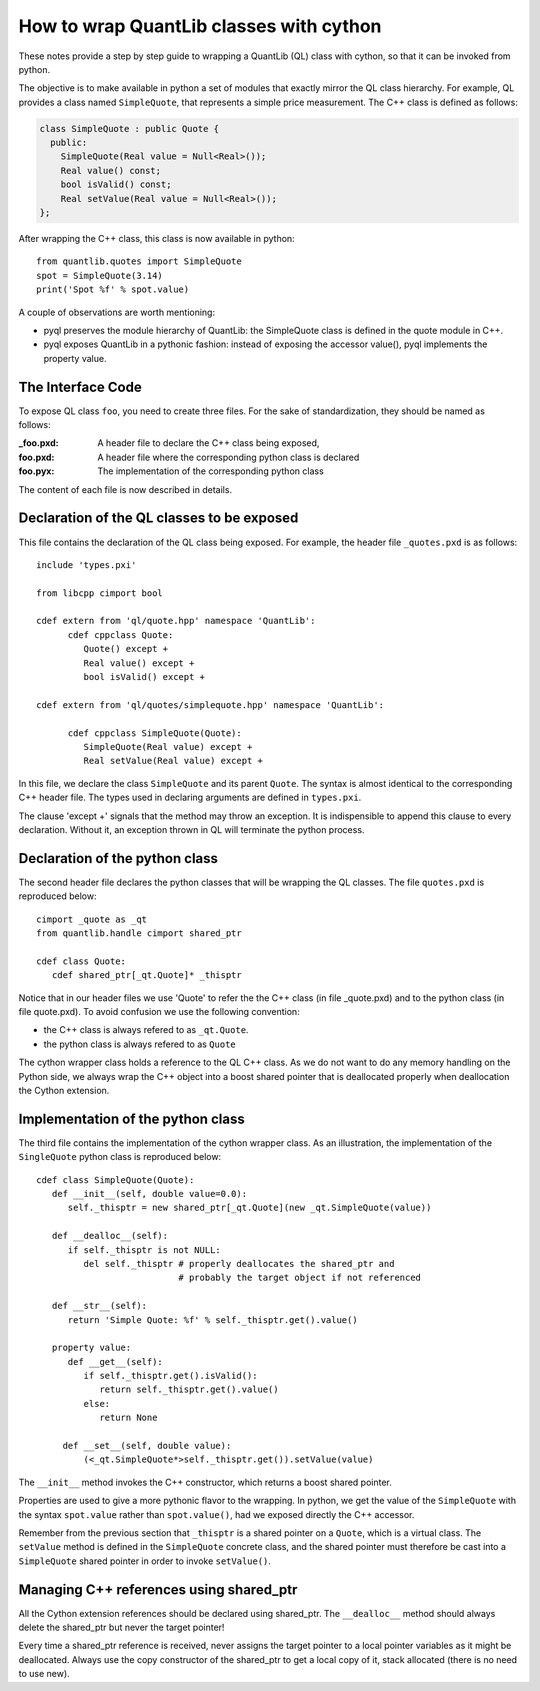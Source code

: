 How to wrap QuantLib classes with cython
========================================

These notes provide a step by step guide to wrapping a QuantLib (QL) class
with cython, so that it can be invoked from python.

The objective is to make available in python a set of modules that
exactly mirror the QL class hierarchy. For example, QL provides a
class named ``SimpleQuote``, that represents a simple price
measurement. The C++ class is defined as follows:

.. code-block:: c++

    class SimpleQuote : public Quote {
      public:
        SimpleQuote(Real value = Null<Real>());
        Real value() const;
        bool isValid() const;
        Real setValue(Real value = Null<Real>());
    };

After wrapping the C++ class, this class is now available in python::

   from quantlib.quotes import SimpleQuote
   spot = SimpleQuote(3.14)
   print('Spot %f' % spot.value)

A couple of observations are worth mentioning:

* pyql preserves the module hierarchy of QuantLib:
  the SimpleQuote class is defined in the quote module in C++.

* pyql exposes QuantLib in a pythonic fashion: instead of exposing the accessor value(),
  pyql implements the property value.


The Interface Code
------------------

To expose QL class ``foo``, you need to create three files. For the sake of
standardization, they should be named as follows:

:_foo.pxd: A header file to declare the C++ class being exposed,
:foo.pxd: A header file where the corresponding python class is declared
:foo.pyx: The implementation of the corresponding python class

The content of each file is now described in details.

Declaration of the QL classes to be exposed
-------------------------------------------

.. highlight:: cython

This file contains the declaration of the QL
class being exposed. For example, the header file ``_quotes.pxd`` is
as follows::

  include 'types.pxi'

  from libcpp cimport bool

  cdef extern from 'ql/quote.hpp' namespace 'QuantLib':
	cdef cppclass Quote:
	   Quote() except +
	   Real value() except +
	   bool isValid() except +

  cdef extern from 'ql/quotes/simplequote.hpp' namespace 'QuantLib':

	cdef cppclass SimpleQuote(Quote):
	   SimpleQuote(Real value) except +
	   Real setValue(Real value) except +

In this file, we declare the class ``SimpleQuote`` and its parent ``Quote``.
The syntax is almost identical to the corresponding C++ header file. The
types used in declaring arguments are defined in ``types.pxi``.

The clause 'except +' signals that the method may throw an exception. It
is indispensible to append this clause to every declaration. Without it, an
exception thrown in QL will terminate the python process.

Declaration of the python class
-------------------------------

The second header file declares the python classes that will be wrapping
the QL classes. The file ``quotes.pxd`` is reproduced below::

    cimport _quote as _qt
    from quantlib.handle cimport shared_ptr

    cdef class Quote:
       cdef shared_ptr[_qt.Quote]* _thisptr

Notice that in our header files we use 'Quote' to refer the the C++
class (in file _quote.pxd) and to the python class (in file
quote.pxd). To avoid confusion we use the following convention:

* the C++ class is always refered to as ``_qt.Quote``.
* the python class is always refered to as ``Quote``

The cython wrapper class holds a reference to the QL C++ class. As we do not
want to do any memory handling on the Python side, we always wrap the C++
object into a boost shared pointer that is deallocated properly when
deallocation the Cython extension.

Implementation of the python class
----------------------------------

The third file contains the implementation of the cython wrapper
class. As an illustration, the implementation of the ``SingleQuote``
python class is reproduced below::

   cdef class SimpleQuote(Quote):
      def __init__(self, double value=0.0):
         self._thisptr = new shared_ptr[_qt.Quote](new _qt.SimpleQuote(value))

      def __dealloc__(self):
         if self._thisptr is not NULL:
            del self._thisptr # properly deallocates the shared_ptr and
                              # probably the target object if not referenced

      def __str__(self):
         return 'Simple Quote: %f' % self._thisptr.get().value()

      property value:
         def __get__(self):
            if self._thisptr.get().isValid():
               return self._thisptr.get().value()
            else:
               return None

        def __set__(self, double value):
            (<_qt.SimpleQuote*>self._thisptr.get()).setValue(value)

The ``__init__`` method invokes the C++ constructor, which returns a boost shared pointer.

Properties are used to give a more pythonic flavor to the wrapping.
In python, we get the value of the ``SimpleQuote`` with the syntax
``spot.value`` rather than ``spot.value()``, had we exposed
directly the C++ accessor.

Remember from the previous section that ``_thisptr`` is a shared pointer
on a ``Quote``, which is a virtual class. The ``setValue``
method is defined in the ``SimpleQuote`` concrete class,
and the shared pointer must therefore be cast
into a ``SimpleQuote`` shared pointer in order to invoke ``setValue()``.

Managing C++ references using shared_ptr
----------------------------------------

All the Cython extension references should be declared using shared_ptr. The
``__dealloc__`` method should always delete the shared_ptr but never the target
pointer!

Every time a shared_ptr reference is received, never assigns the target pointer
to a local pointer variables as it might be deallocated. Always use the copy
constructor of the shared_ptr to get a local copy of it, stack allocated (there
is no need to use new).
